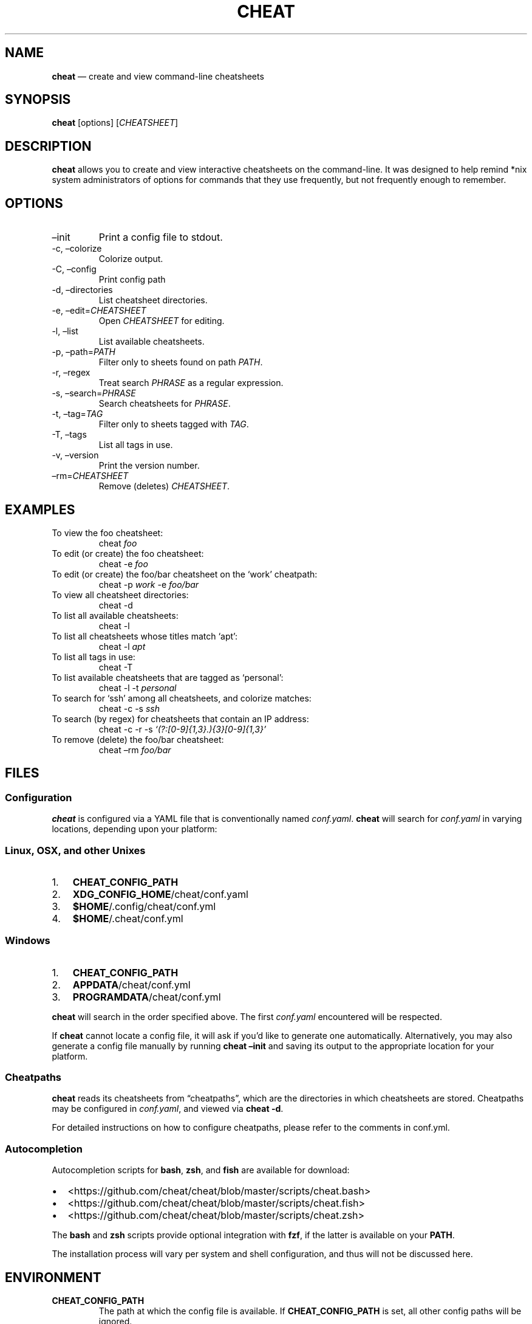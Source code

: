 .\" Automatically generated by Pandoc 2.14.2
.\"
.TH "CHEAT" "1" "" "" "General Commands Manual"
.hy
.SH NAME
.PP
\f[B]cheat\f[R] \[em] create and view command-line cheatsheets
.SH SYNOPSIS
.PP
\f[B]cheat\f[R] [options] [\f[I]CHEATSHEET\f[R]]
.SH DESCRIPTION
.PP
\f[B]cheat\f[R] allows you to create and view interactive cheatsheets on
the command-line.
It was designed to help remind *nix system administrators of options for
commands that they use frequently, but not frequently enough to
remember.
.SH OPTIONS
.TP
\[en]init
Print a config file to stdout.
.TP
-c, \[en]colorize
Colorize output.
.TP
-C, \[en]config
Print config path
.TP
-d, \[en]directories
List cheatsheet directories.
.TP
-e, \[en]edit=\f[I]CHEATSHEET\f[R]
Open \f[I]CHEATSHEET\f[R] for editing.
.TP
-l, \[en]list
List available cheatsheets.
.TP
-p, \[en]path=\f[I]PATH\f[R]
Filter only to sheets found on path \f[I]PATH\f[R].
.TP
-r, \[en]regex
Treat search \f[I]PHRASE\f[R] as a regular expression.
.TP
-s, \[en]search=\f[I]PHRASE\f[R]
Search cheatsheets for \f[I]PHRASE\f[R].
.TP
-t, \[en]tag=\f[I]TAG\f[R]
Filter only to sheets tagged with \f[I]TAG\f[R].
.TP
-T, \[en]tags
List all tags in use.
.TP
-v, \[en]version
Print the version number.
.TP
\[en]rm=\f[I]CHEATSHEET\f[R]
Remove (deletes) \f[I]CHEATSHEET\f[R].
.SH EXAMPLES
.TP
To view the foo cheatsheet:
cheat \f[I]foo\f[R]
.TP
To edit (or create) the foo cheatsheet:
cheat -e \f[I]foo\f[R]
.TP
To edit (or create) the foo/bar cheatsheet on the `work' cheatpath:
cheat -p \f[I]work\f[R] -e \f[I]foo/bar\f[R]
.TP
To view all cheatsheet directories:
cheat -d
.TP
To list all available cheatsheets:
cheat -l
.TP
To list all cheatsheets whose titles match `apt':
cheat -l \f[I]apt\f[R]
.TP
To list all tags in use:
cheat -T
.TP
To list available cheatsheets that are tagged as `personal':
cheat -l -t \f[I]personal\f[R]
.TP
To search for `ssh' among all cheatsheets, and colorize matches:
cheat -c -s \f[I]ssh\f[R]
.TP
To search (by regex) for cheatsheets that contain an IP address:
cheat -c -r -s \f[I]`(?:[0-9]{1,3}.){3}[0-9]{1,3}'\f[R]
.TP
To remove (delete) the foo/bar cheatsheet:
cheat \[en]rm \f[I]foo/bar\f[R]
.SH FILES
.SS Configuration
.PP
\f[B]cheat\f[R] is configured via a YAML file that is conventionally
named \f[I]conf.yaml\f[R].
\f[B]cheat\f[R] will search for \f[I]conf.yaml\f[R] in varying
locations, depending upon your platform:
.SS Linux, OSX, and other Unixes
.IP "1." 3
\f[B]CHEAT_CONFIG_PATH\f[R]
.IP "2." 3
\f[B]XDG_CONFIG_HOME\f[R]/cheat/conf.yaml
.IP "3." 3
\f[B]$HOME\f[R]/.config/cheat/conf.yml
.IP "4." 3
\f[B]$HOME\f[R]/.cheat/conf.yml
.SS Windows
.IP "1." 3
\f[B]CHEAT_CONFIG_PATH\f[R]
.IP "2." 3
\f[B]APPDATA\f[R]/cheat/conf.yml
.IP "3." 3
\f[B]PROGRAMDATA\f[R]/cheat/conf.yml
.PP
\f[B]cheat\f[R] will search in the order specified above.
The first \f[I]conf.yaml\f[R] encountered will be respected.
.PP
If \f[B]cheat\f[R] cannot locate a config file, it will ask if you\[cq]d
like to generate one automatically.
Alternatively, you may also generate a config file manually by running
\f[B]cheat \[en]init\f[R] and saving its output to the appropriate
location for your platform.
.SS Cheatpaths
.PP
\f[B]cheat\f[R] reads its cheatsheets from \[lq]cheatpaths\[rq], which
are the directories in which cheatsheets are stored.
Cheatpaths may be configured in \f[I]conf.yaml\f[R], and viewed via
\f[B]cheat -d\f[R].
.PP
For detailed instructions on how to configure cheatpaths, please refer
to the comments in conf.yml.
.SS Autocompletion
.PP
Autocompletion scripts for \f[B]bash\f[R], \f[B]zsh\f[R], and
\f[B]fish\f[R] are available for download:
.IP \[bu] 2
<https://github.com/cheat/cheat/blob/master/scripts/cheat.bash>
.IP \[bu] 2
<https://github.com/cheat/cheat/blob/master/scripts/cheat.fish>
.IP \[bu] 2
<https://github.com/cheat/cheat/blob/master/scripts/cheat.zsh>
.PP
The \f[B]bash\f[R] and \f[B]zsh\f[R] scripts provide optional
integration with \f[B]fzf\f[R], if the latter is available on your
\f[B]PATH\f[R].
.PP
The installation process will vary per system and shell configuration,
and thus will not be discussed here.
.SH ENVIRONMENT
.TP
\f[B]CHEAT_CONFIG_PATH\f[R]
The path at which the config file is available.
If \f[B]CHEAT_CONFIG_PATH\f[R] is set, all other config paths will be
ignored.
.TP
\f[B]CHEAT_USE_FZF\f[R]
If set, autocompletion scripts will attempt to integrate with
\f[B]fzf\f[R].
.SH RETURN VALUES
.IP "0." 3
Successful termination
.IP "1." 3
Application error
.IP "2." 3
Cheatsheet(s) not found
.SH BUGS
.PP
See GitHub issues: <https://github.com/cheat/cheat/issues>
.SH AUTHOR
.PP
Christopher Allen Lane <chris@chris-allen-lane.com>
.SH SEE ALSO
.PP
\f[B]fzf(1)\f[R]
